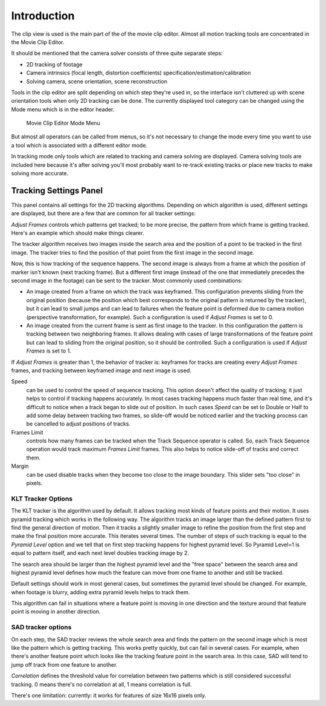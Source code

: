 
************
Introduction
************

The clip view is used is the main part of the of the movie clip editor.
Almost all motion tracking tools are concentrated in the Movie Clip Editor.

It should be mentioned that the camera solver consists of three quite separate steps:

- 2D tracking of footage
- Camera intrinsics (focal length, distortion coefficients) specification/estimation/calibration
- Solving camera, scene orientation, scene reconstruction

Tools in the clip editor are split depending on which step they're used in, so the interface
isn't cluttered up with scene orientation tools when only 2D tracking can be done. The
currently displayed tool category can be changed using the Mode menu which is in the editor
header.

.. figure:: /images/editors_movie_clip_mode_menu.jpg
   :width: 300px

   Movie Clip Editor Mode Menu

But almost all operators can be called from menus, so it's not necessary to change the mode
every time you want to use a tool which is associated with a different editor mode.

In tracking mode only tools which are related to tracking and camera solving are displayed.
Camera solving tools are included here because it's after solving you'll most probably want to
re-track existing tracks or place new tracks to make solving more accurate.


.. Todo where does this go? tools or properties?

Tracking Settings Panel
=======================

This panel contains all settings for the 2D tracking algorithms.
Depending on which algorithm is used, different settings are displayed,
but there are a few that are common for all tracker settings:

*Adjust Frames* controls which patterns get tracked; to be more precise,
the pattern from which frame is getting tracked. Here's an example which should make things clearer.

The tracker algorithm receives two images inside the search area and the position of a point
to be tracked in the first image.
The tracker tries to find the position of that point from the first image in the second image.

Now, this is how tracking of the sequence happens.
The second image is always from a frame at which the position of marker isn't known
(next tracking frame). But a different first image
(instead of the one that immediately precedes the second image in the footage)
can be sent to the tracker. Most commonly used combinations:

- An image created from a frame on which the track was keyframed.
  This configuration prevents sliding from the original position
  (because the position which best corresponds to the original pattern is returned by the tracker),
  but it can lead to small jumps and can lead to failures when the feature point is deformed due to camera motion
  (perspective transformation, for example). Such a configuration is used if *Adjust Frames* is set to 0.
- An image created from the current frame is sent as first image to the tracker.
  In this configuration the pattern is tracking between two neighboring frames.
  It allows dealing with cases of large transformations of the feature point
  but can lead to sliding from the original position, so it should be controlled.
  Such a configuration is used if *Adjust Frames* is set to 1.

If *Adjust Frames* is greater than 1, the behavior of tracker is:
keyframes for tracks are creating every *Adjust Frames* frames,
and tracking between keyframed image and next image is used.

Speed
   can be used to control the speed of sequence tracking.
   This option doesn't affect the quality of tracking; it just helps to control if tracking happens accurately.
   In most cases tracking happens much faster than real time, and it's difficult to notice when a track began
   to slide out of position. In such cases *Speed* can be set to Double or Half to add some delay between
   tracking two frames, so slide-off would be noticed earlier and the tracking process can be cancelled to
   adjust positions of tracks.
Frames Limit
   controls how many frames can be tracked when the Track Sequence operator is called.
   So, each Track Sequence operation would track maximum *Frames Limit* frames.
   This also helps to notice slide-off of tracks and correct them.
Margin
   can be used disable tracks when they become too close to the image boundary.
   This slider sets "too close" in pixels.


KLT Tracker Options
-------------------

The KLT tracker is the algorithm used by default.
It allows tracking most kinds of feature points and their motion.
It uses pyramid tracking which works in the following way. The algorithm tracks an image
larger than the defined pattern first to find the general direction of motion. Then it tracks
a slightly smaller image to refine the position from the first step and make the final
position more accurate. This iterates several times. The number of steps of such tracking is
equal to the *Pyramid Level* option and we tell that on first step tracking
happens for highest pyramid level. So Pyramid Level=1 is equal to pattern itself,
and each next level doubles tracking image by 2.

The search area should be larger than the highest pyramid level and the "free space" between
the search area and highest pyramid level defines how much the feature can move from one frame
to another and still be tracked.

Default settings should work in most general cases,
but sometimes the pyramid level should be changed. For example, when footage is blurry,
adding extra pyramid levels helps to track them.

This algorithm can fail in situations where a feature point is moving in one direction and the
texture around that feature point is moving in another direction.


SAD tracker options
-------------------

On each step, the SAD tracker reviews the whole search area and finds the pattern on the
second image which is most like the pattern which is getting tracking.
This works pretty quickly, but can fail in several cases. For example, when there's another
feature point which looks like the tracking feature point in the search area. In this case,
SAD will tend to jump off track from one feature to another.

*Correlation* defines the threshold value for correlation between two patterns which is still
considered successful tracking. 0 means there's no correlation at all, 1 means correlation is full.

There's one limitation: currently: it works for features of size 16x16 pixels only.
